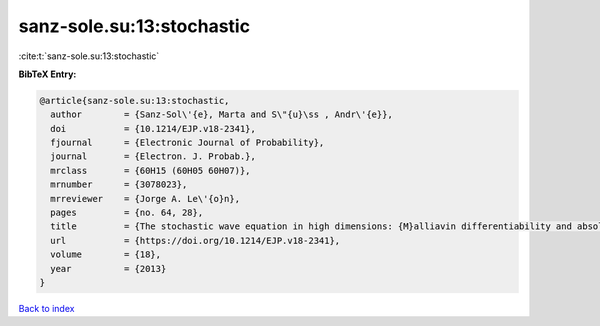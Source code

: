 sanz-sole.su:13:stochastic
==========================

:cite:t:`sanz-sole.su:13:stochastic`

**BibTeX Entry:**

.. code-block:: bibtex

   @article{sanz-sole.su:13:stochastic,
     author        = {Sanz-Sol\'{e}, Marta and S\"{u}\ss , Andr\'{e}},
     doi           = {10.1214/EJP.v18-2341},
     fjournal      = {Electronic Journal of Probability},
     journal       = {Electron. J. Probab.},
     mrclass       = {60H15 (60H05 60H07)},
     mrnumber      = {3078023},
     mrreviewer    = {Jorge A. Le\'{o}n},
     pages         = {no. 64, 28},
     title         = {The stochastic wave equation in high dimensions: {M}alliavin differentiability and absolute continuity},
     url           = {https://doi.org/10.1214/EJP.v18-2341},
     volume        = {18},
     year          = {2013}
   }

`Back to index <../By-Cite-Keys.html>`_
